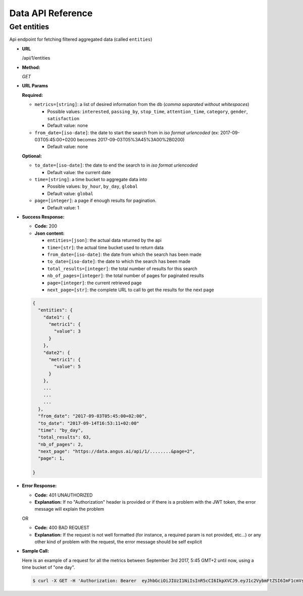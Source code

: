 .. _api-reference:

Data API Reference
==================

Get entities
------------

Api endpoint for fetching filtered aggregated data (called ``entities``)

* **URL**

  /api/1/entities

* **Method:**

  `GET`


* **URL Params**

  **Required:**

  * ``metrics=[string]``: a list of desired information from the db (*comma separated without whitespaces*)

    * Possible values: ``interested``, ``passing_by``, ``stop_time``, ``attention_time``, ``category``, ``gender``, ``satisfaction``
    * Default value: none

  * ``from_date=[iso-date]``: the date to start the search from in *iso format urlencoded* (ex: 2017-09-03T05:45:00+0200 becomes 2017-09-03T05%3A45%3A00%2B0200)

    * Default value: none


  **Optional:**

  * ``to_date=[iso-date]``: the date to end the search to in *iso format urlencoded*

    * Default value: the current date


  * ``time=[string]``: a time bucket to aggregate data into

    * Possible values: ``by_hour``, ``by_day``, ``global``
    * Default value: ``global``

  * ``page=[integer]``: a page if enough results for pagination.

    * Default value: 1


* **Success Response:**

  * **Code:** 200
  * **Json content:**

    * ``entities=[json]``: the actual data returned by the api
    * ``time=[str]``: the actual time bucket used to return data
    * ``from_date=[iso-date]``: the date from which the search has been made
    * ``to_date=[iso-date]``: the date to which the search has been made
    * ``total_results=[integer]``: the total number of results for this search
    * ``nb_of_pages=[integer]``: the total number of pages for paginated results
    * ``page=[integer]``: the current retrieved page
    * ``next_page=[str]``: the complete URL to call to get the results for the next page

  .. code:: json

    {
      "entities": {
        "date1": {
          "metric1": {
            "value": 3
          }
        },
        "date2": {
          "metric1": {
            "value": 5
          }
        },
        ...
        ...
        ...
      },
      "from_date": "2017-09-03T05:45:00+02:00",
      "to_date": "2017-09-14T16:53:11+02:00"
      "time": "by_day",
      "total_results": 63,
      "nb_of_pages": 2,
      "next_page": "https://data.angus.ai/api/1/........&page=2",
      "page": 1,

    }

* **Error Response:**

  * **Code:** 401 UNAUTHORIZED
  * **Explanation:** If no "Authorization" header is provided or
    if there is a problem with the JWT token, the error message will
    explain the problem

  OR

  * **Code:** 400 BAD REQUEST
  * **Explanation:** If the request is not well formatted (for instance,
    a required param is not provided, etc...) or any other kind of problem
    with the request, the error message should be self explicit

* **Sample Call:**

  Here is an example of a request for all the metrics between
  September 3rd 2017, 5:45 GMT+2 until now, using a time bucket of "one day".

  .. code:: bash

    $ curl -X GET -H 'Authorization: Bearer  eyJhbGciOiJIUzI1NiIsInR5cCI6IkpXVCJ9.eyJ1c2VybmFtZSI6ImF1cmVsaWVuLm1vcmVhdUBhbmd1cy5haSIsIm9yaWdfaWFfta0IjoxNTA1Mzk4MDM4LCJleHAiOjE1MDU0MTYwMzgsImNsaWVudF9pZCI6IjNiZDk1ZjIwLWM2OWYtMTFlNS1hZWVjLTAyNDJhYzExMDAwMiIsInVzZXJfaWQiOjgyNiwiZW1haWwiOiJhdXJlbGllbi5tb3JlYXVAYW5ndXMuYWkifQ.K70YXQYMAcdeW7dfscFGxUhenoXXGBAQTiWhNv-9cVc' 'https://data.angus.ai/api/1/entities?metrics=satisfaction,gender,category,passing_by,interested&from_date=2017-09-03T05%3A45%3A00%2B0200&time=by_day
